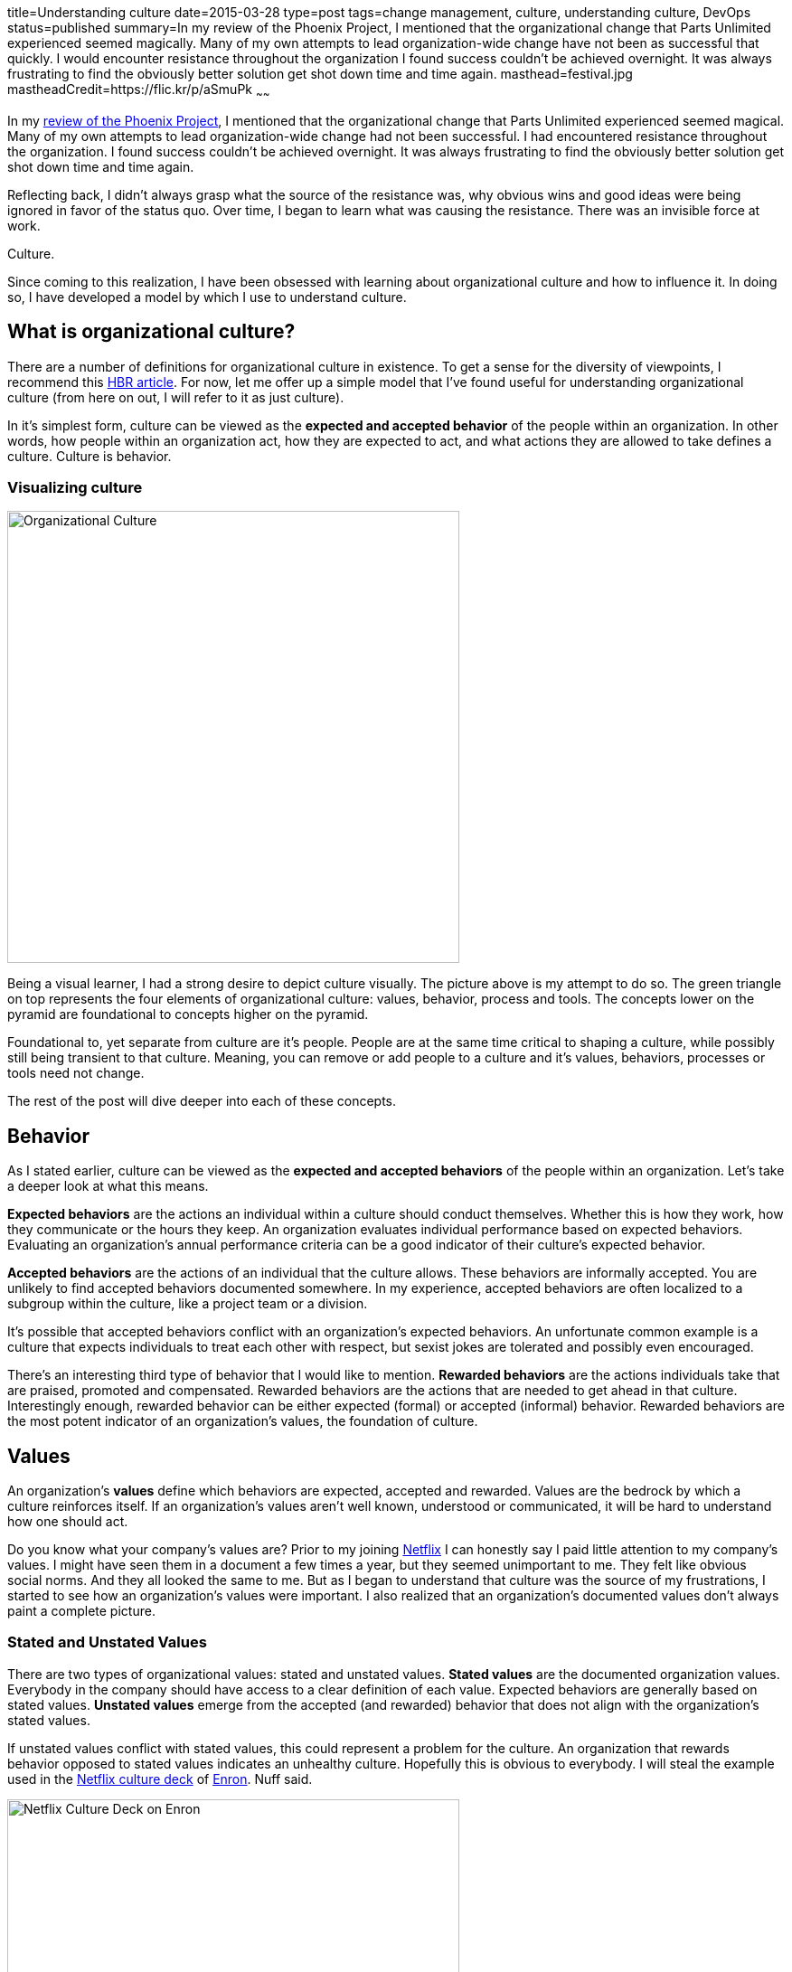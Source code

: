 title=Understanding culture
date=2015-03-28
type=post
tags=change management, culture, understanding culture, DevOps
status=published
summary=In my review of the Phoenix Project, I mentioned that the organizational change that Parts Unlimited experienced seemed magically.  Many of my own attempts to lead organization-wide change have not been as successful that quickly.  I would encounter resistance throughout the organization I found success couldn’t be achieved overnight.  It was always frustrating to find the obviously better solution get shot down time and time again.
masthead=festival.jpg
mastheadCredit=https://flic.kr/p/aSmuPk
~~~~~~

In my link:/blog/the-phoenix-project.html[review of the Phoenix Project], I mentioned that the organizational change that Parts Unlimited experienced seemed magical.  Many of my own attempts to lead organization-wide change had not been successful.  I had encountered resistance throughout the organization. I found success couldn’t be achieved overnight.  It was always frustrating to find the obviously better solution get shot down time and time again.

Reflecting back, I didn’t always grasp what the source of the resistance was, why obvious wins and good ideas were being ignored in favor of the status quo. Over time, I began to learn what was causing the resistance.  There was an invisible force at work.

Culture.

Since coming to this realization, I have been obsessed with learning about organizational culture and how to influence it.  In doing so, I have developed a model by which I use to understand culture.

== What is organizational culture?

There are a number of definitions for organizational culture in existence.  To get a sense for the diversity of viewpoints, I recommend this https://hbr.org/2013/05/what-is-organizational-culture/[HBR article].  For now, let me offer up a simple model that I’ve found useful for understanding organizational culture (from here on out, I will refer to it as just culture).

In it's simplest form, culture can be viewed as the *expected and accepted behavior* of the people within an organization.  In other words, how people within an organization act, how they are expected to act, and what actions they are allowed to take defines a culture.  Culture is behavior.

=== Visualizing culture

image::/img/culture.png[Organizational Culture,500,align="center"]

Being a visual learner, I had a strong desire to depict culture visually.  The picture above is my attempt to do so.  The green triangle on top represents the four elements of organizational culture: values, behavior, process and tools. The concepts lower on the pyramid are foundational to concepts higher on the pyramid.

Foundational to, yet separate from culture are it's people.  People are at the same time critical to shaping a culture, while possibly still being transient to that culture.  Meaning, you can remove or add people to a culture and it's values, behaviors, processes or tools need not change.

The rest of the post will dive deeper into each of these concepts.

== Behavior

As I stated earlier, culture can be viewed as the *expected and accepted behaviors* of the people within an organization.  Let's take a deeper look at what this means.

*Expected behaviors* are the actions an individual within a culture should conduct themselves.  Whether this is how they work, how they communicate or the hours they keep.  An organization evaluates individual performance based on expected behaviors.  Evaluating an organization's annual performance criteria can be a good indicator of their culture's expected behavior.

*Accepted behaviors* are the actions of an individual that the culture allows.  These behaviors are informally accepted.  You are unlikely to find accepted behaviors documented somewhere.  In my experience, accepted behaviors are often localized to a subgroup within the culture, like a project team or a division.

It’s possible that accepted behaviors conflict with an organization's expected behaviors.  An unfortunate common example is a culture that expects individuals to treat each other with respect, but sexist jokes are tolerated and possibly even encouraged.

There’s an interesting third type of behavior that I would like to mention.  *Rewarded behaviors* are the actions individuals take that are praised, promoted and compensated.  Rewarded behaviors are the actions that are needed to get ahead in that culture.  Interestingly enough, rewarded behavior can be either expected (formal) or accepted (informal) behavior.  Rewarded behaviors are the most potent indicator of an organization's values, the foundation of culture.

== Values

An organization’s *values* define which behaviors are expected, accepted and rewarded.  Values are the bedrock by which a culture reinforces itself.  If an organization's values aren't well known, understood or communicated, it will be hard to understand how one should act.

Do you know what your company’s values are?  Prior to my joining http://www.netflix.com[Netflix] I can honestly say I paid little attention to my company's values.  I might have seen them in a document a few times a year, but they seemed unimportant to me.  They felt like obvious social norms.  And they all looked the same to me.  But as I began to understand that culture was the source of my frustrations, I started to see how an organization's values were important.  I also realized that an organization's documented values don't always paint a complete picture.

=== Stated and Unstated Values

There are two types of organizational values: stated and unstated values.  *Stated values* are the documented organization values.  Everybody in the company should have access to a clear definition of each value.  Expected behaviors are generally based on stated values. *Unstated values* emerge from the accepted (and rewarded) behavior that does not align with the organization's stated values.

If unstated values conflict with stated values, this could represent a problem for the culture.  An organization that rewards behavior opposed to stated values indicates an unhealthy culture.  Hopefully this is obvious to everybody.  I will steal the example used in the http://www.slideshare.net/reed2001/culture-1798664[Netflix culture deck] of http://en.wikipedia.org/wiki/Enron[Enron].  Nuff said.

image::/img/netflix-culture-enron.png[Netflix Culture Deck on Enron,500,align="center"]

Unstated values that don’t conflict with stated values can be fascinating.  Is this a sign that the company culture is evolving and stated organizational values haven’t caught up?  Is this an indicator of a potent subculture spreading it's values?  Or is the organization unaware or unwilling to accept this emergent cultural value?

==== Deriving values

Values have little meaning until viewed through the lens of behavior within an organization.  In fact, you should be able to derive an organization's values based on the behavior witnessed within.  Does the organization say they value honesty, integrity and selflessness, yet the company’s VPs stab each other in the back to get ahead?  Are the most successful VPs the ones who lie, cheat and steal?.  It's obvious that this organization's has unstated values of dishonesty and selfishness.  Values not reinforced by any behaviors are just words.

== Process and Tools

Organizational *processes* are the expected behaviors that are critical enough to the organization's operations to be formalized and documented.  Processes can be viewed as a subset of expected behaviors that apply to individuals, teams and possibly even company assets.

Processes that are repeated and mission critical are candidates for automation via tools.  Tools are important to ensuring processes are repeatable.  Tools improve the efficiency of implementing processes.  Tools can also simplify a process by abstracting the details.

Tools codify critical organizational processes.  Processes are formalized expected behaviors that are critical to the organization's operations.  Behaviors are defined and reinforced by values.

Process and tools are likely the most well defined and understood aspect of an organization’s culture.  They are the easiest to grasp and widely discussed.  I will not dive into them any further in this post.

== People

[quote, Andy Dunn, 'https://medium.com/@dunn/creating-culture-21a117803f80[Creating Culture: An imperfect recipe]']
_____
The most important people to the culture are those who leave
_____

People are the most important element to maintaining a strong organizational culture.  The people who make up your organization are responsible for continually reinforcing the culture.  It’s the people within the organization that define what’s accepted behavior.

An individual joins an organization with personal values.  These personal values may or may not conflict with the organization's values.  Hopefully the hiring process ensures that an individual's values align with the organization's.

The strength of an organization's culture can be measured by its response to rogue individual behaviors.  A strong culture will provide swift feedback to the individual.  A strong culture will also prune its ranks based on how well an individual aligns with its values.  A great example of this is Netflix's response to brilliant jerks.

image::/img/netflix-culture-jerks.png[Netflix Culture Deck on Brilliant Jerks,500,align="center"]

== The whole is greater than the sum of it's parts

All of these concepts (people, values, behaviors, processes and tools) swirl and collide, conflict with and continually reinforce an organization's culture.  You can understand part of an organization by looking at it's tools, but it's an incomplete picture.  Understanding how to use these cultural concepts to change a culture is a topic for another time.
